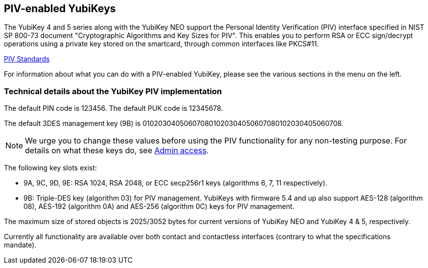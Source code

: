== PIV-enabled YubiKeys
The YubiKey 4 and 5 series along with the YubiKey NEO support the Personal
Identity Verification (PIV) interface specified in NIST SP 800-73 document
"Cryptographic Algorithms and Key Sizes for PIV". This enables you to perform
RSA or ECC sign/decrypt operations using a private key stored on the smartcard,
through common interfaces like PKCS#11.

link:https://csrc.nist.gov/groups/SNS/piv/standards.html[PIV Standards]

For information about what you can do with a PIV-enabled YubiKey, please see
the various sections in the menu on the left.

=== Technical details about the YubiKey PIV implementation
The default PIN code is 123456. The default PUK code is 12345678.

The default 3DES management key (9B) is
010203040506070801020304050607080102030405060708.

[NOTE]
====
We urge you to change these values before using the PIV functionality for
any non-testing purpose. For details on what these keys do, see
link:Admin_access.adoc[Admin access].
====

The following key slots exist:

* 9A, 9C, 9D, 9E: RSA 1024, RSA 2048, or ECC secp256r1 keys
  (algorithms 6, 7, 11 respectively).

* 9B: Triple-DES key (algorithm 03) for PIV management. YubiKeys with firmware 5.4 and up also support AES-128 (algorithm 08), AES-192 (algorithm 0A) and AES-256 (algorithm 0C) keys for PIV management.

The maximum size of stored objects is 2025/3052 bytes for current versions of
YubiKey NEO and YubiKey 4 & 5, respectively.

Currently all functionality are available over both contact and contactless
interfaces (contrary to what the specifications mandate).
